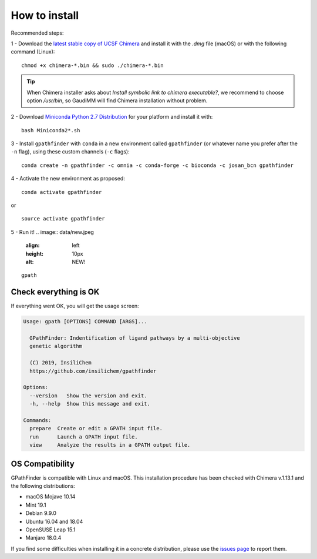 .. GPathFinder: Identification of ligand binding pathways 
.. by a multi-objective genetic algorithm

   https://github.com/insilichem/gpathfinder

   Copyright 2019 José-Emilio Sánchez Aparicio, Giuseppe Sciortino,
   Daniel Villadrich Herrmannsdoerfer, Pablo Orenes Chueca, 
   Jaime Rodríguez-Guerra Pedregal and Jean-Didier Maréchal
   
   Licensed under the Apache License, Version 2.0 (the "License");
   you may not use this file except in compliance with the License.
   You may obtain a copy of the License at

        http://www.apache.org/licenses/LICENSE-2.0

   Unless required by applicable law or agreed to in writing, software
   distributed under the License is distributed on an "AS IS" BASIS,
   WITHOUT WARRANTIES OR CONDITIONS OF ANY KIND, either express or implied.
   See the License for the specific language governing permissions and
   limitations under the License.

==============
How to install
==============

Recommended steps:

1 - Download the `latest stable copy of UCSF Chimera <http://www.cgl.ucsf.edu/chimera/download.html>`_ and install it with the `.dmg` file (macOS) or with the following command (Linux):

::

  chmod +x chimera-*.bin && sudo ./chimera-*.bin
  
.. tip:: 

   When Chimera installer asks about `Install symbolic link to chimera executable?`, we recommend to choose option `/usr/bin`, so GaudiMM will find Chimera installation without problem.

2 - Download `Miniconda Python 2.7 Distribution <http://conda.pydata.org/miniconda.html>`_ for your platform and install it with:

::

  bash Miniconda2*.sh

3 - Install ``gpathfinder`` with ``conda`` in a new environment called ``gpathfinder`` (or whatever name you prefer after the ``-n`` flag), using these custom channels (``-c`` flags):

::

  conda create -n gpathfinder -c omnia -c conda-forge -c bioconda -c josan_bcn gpathfinder


4 - Activate the new environment as proposed:

::

  conda activate gpathfinder

or

::

  source activate gpathfinder
 

5 - Run it!
.. image:: data/new.jpeg
    :align: left
    :height: 10px
    :alt: NEW!

::

  gpath


Check everything is OK
======================

If everything went OK, you will get the usage screen:

.. code-block:: console

    Usage: gpath [OPTIONS] COMMAND [ARGS]...

      GPathFinder: Indentification of ligand pathways by a multi-objective
      genetic algorithm

      (C) 2019, InsiliChem
      https://github.com/insilichem/gpathfinder

    Options:
      --version   Show the version and exit.
      -h, --help  Show this message and exit.

    Commands:
      prepare  Create or edit a GPATH input file.
      run      Launch a GPATH input file.
      view     Analyze the results in a GPATH output file.

OS Compatibility
================

GPathFinder is compatible with Linux and macOS. This installation procedure has been checked with Chimera v.1.13.1 and the following distributions:

- macOS Mojave 10.14

- Mint 19.1
- Debian 9.9.0
- Ubuntu 16.04 and 18.04
- OpenSUSE Leap 15.1
- Manjaro 18.0.4

If you find some difficulties when installing it in a concrete distribution, please use the `issues page <https://github.com/insilichem/gpathfinder/issues>`_ to report them.
